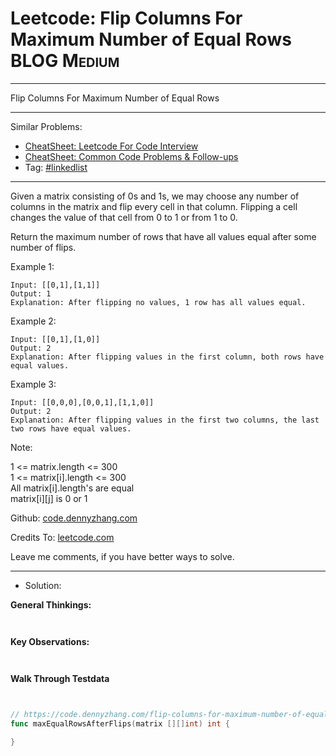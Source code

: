 * Leetcode: Flip Columns For Maximum Number of Equal Rows       :BLOG:Medium:
#+STARTUP: showeverything
#+OPTIONS: toc:nil \n:t ^:nil creator:nil d:nil
:PROPERTIES:
:type:     linkedlist
:END:
---------------------------------------------------------------------
Flip Columns For Maximum Number of Equal Rows
---------------------------------------------------------------------
#+BEGIN_HTML
<a href="https://github.com/dennyzhang/code.dennyzhang.com/tree/master/problems/flip-columns-for-maximum-number-of-equal-rows"><img align="right" width="200" height="183" src="https://www.dennyzhang.com/wp-content/uploads/denny/watermark/github.png" /></a>
#+END_HTML
Similar Problems:
- [[https://cheatsheet.dennyzhang.com/cheatsheet-leetcode-A4][CheatSheet: Leetcode For Code Interview]]
- [[https://cheatsheet.dennyzhang.com/cheatsheet-followup-A4][CheatSheet: Common Code Problems & Follow-ups]]
- Tag: [[https://code.dennyzhang.com/review-linkedlist][#linkedlist]]
---------------------------------------------------------------------
Given a matrix consisting of 0s and 1s, we may choose any number of columns in the matrix and flip every cell in that column.  Flipping a cell changes the value of that cell from 0 to 1 or from 1 to 0.

Return the maximum number of rows that have all values equal after some number of flips.
 
Example 1:
#+BEGIN_EXAMPLE
Input: [[0,1],[1,1]]
Output: 1
Explanation: After flipping no values, 1 row has all values equal.
#+END_EXAMPLE

Example 2:
#+BEGIN_EXAMPLE
Input: [[0,1],[1,0]]
Output: 2
Explanation: After flipping values in the first column, both rows have equal values.
#+END_EXAMPLE

Example 3:
#+BEGIN_EXAMPLE
Input: [[0,0,0],[0,0,1],[1,1,0]]
Output: 2
Explanation: After flipping values in the first two columns, the last two rows have equal values.
#+END_EXAMPLE
 
Note:

1 <= matrix.length <= 300
1 <= matrix[i].length <= 300
All matrix[i].length's are equal
matrix[i][j] is 0 or 1

Github: [[https://github.com/dennyzhang/code.dennyzhang.com/tree/master/problems/flip-columns-for-maximum-number-of-equal-rows][code.dennyzhang.com]]

Credits To: [[https://leetcode.com/problems/flip-columns-for-maximum-number-of-equal-rows/description/][leetcode.com]]

Leave me comments, if you have better ways to solve.
---------------------------------------------------------------------
- Solution:

*General Thinkings:*
#+BEGIN_EXAMPLE

#+END_EXAMPLE

*Key Observations:*
#+BEGIN_EXAMPLE

#+END_EXAMPLE

*Walk Through Testdata*
#+BEGIN_EXAMPLE

#+END_EXAMPLE

#+BEGIN_SRC go
// https://code.dennyzhang.com/flip-columns-for-maximum-number-of-equal-rows
func maxEqualRowsAfterFlips(matrix [][]int) int {
    
}
#+END_SRC

#+BEGIN_HTML
<div style="overflow: hidden;">
<div style="float: left; padding: 5px"> <a href="https://www.linkedin.com/in/dennyzhang001"><img src="https://www.dennyzhang.com/wp-content/uploads/sns/linkedin.png" alt="linkedin" /></a></div>
<div style="float: left; padding: 5px"><a href="https://github.com/dennyzhang"><img src="https://www.dennyzhang.com/wp-content/uploads/sns/github.png" alt="github" /></a></div>
<div style="float: left; padding: 5px"><a href="https://www.dennyzhang.com/slack" target="_blank" rel="nofollow"><img src="https://www.dennyzhang.com/wp-content/uploads/sns/slack.png" alt="slack"/></a></div>
</div>
#+END_HTML
